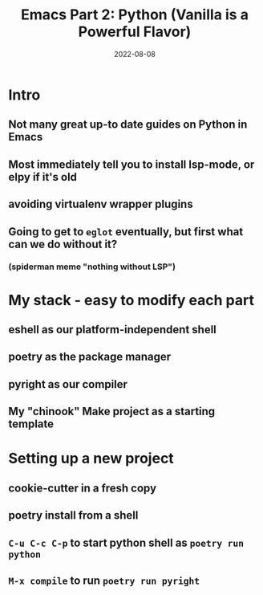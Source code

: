 #+title: Emacs Part 2: Python (Vanilla is a Powerful Flavor)
#+date: 2022-08-08
#+startup: inlineimages

* Intro
** Not many great up-to date guides on Python in Emacs
** Most immediately tell you to install lsp-mode, or elpy if it's old
** avoiding virtualenv wrapper plugins
** Going to get to =eglot= eventually, but first what can we do without it?
*** (spiderman meme "nothing without LSP")

* My stack - easy to modify each part
** eshell as our platform-independent shell
** poetry as the package manager
** pyright as our compiler
** My "chinook" Make project as a starting template

* Setting up a new project
** cookie-cutter in a fresh copy
** poetry install from a shell
** =C-u C-c C-p= to start python shell as =poetry run python=
** =M-x compile= to run =poetry run pyright=
